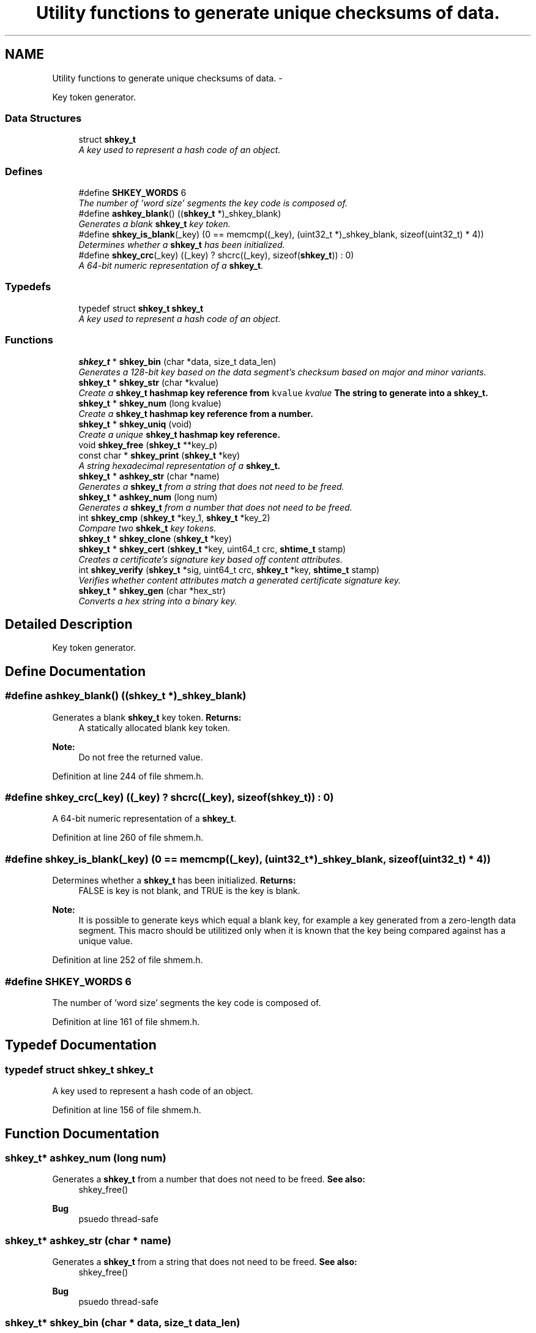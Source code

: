 .TH "Utility functions to generate unique checksums of data." 3 "20 Nov 2014" "Version 2.16" "libshare" \" -*- nroff -*-
.ad l
.nh
.SH NAME
Utility functions to generate unique checksums of data. \- 
.PP
Key token generator.  

.SS "Data Structures"

.in +1c
.ti -1c
.RI "struct \fBshkey_t\fP"
.br
.RI "\fIA key used to represent a hash code of an object. \fP"
.in -1c
.SS "Defines"

.in +1c
.ti -1c
.RI "#define \fBSHKEY_WORDS\fP   6"
.br
.RI "\fIThe number of 'word size' segments the key code is composed of. \fP"
.ti -1c
.RI "#define \fBashkey_blank\fP()   ((\fBshkey_t\fP *)_shkey_blank)"
.br
.RI "\fIGenerates a blank \fBshkey_t\fP key token. \fP"
.ti -1c
.RI "#define \fBshkey_is_blank\fP(_key)   (0 == memcmp((_key), (uint32_t *)_shkey_blank, sizeof(uint32_t) * 4))"
.br
.RI "\fIDetermines whether a \fBshkey_t\fP has been initialized. \fP"
.ti -1c
.RI "#define \fBshkey_crc\fP(_key)   ((_key) ? shcrc((_key), sizeof(\fBshkey_t\fP)) : 0)"
.br
.RI "\fIA 64-bit numeric representation of a \fBshkey_t\fP. \fP"
.in -1c
.SS "Typedefs"

.in +1c
.ti -1c
.RI "typedef struct \fBshkey_t\fP \fBshkey_t\fP"
.br
.RI "\fIA key used to represent a hash code of an object. \fP"
.in -1c
.SS "Functions"

.in +1c
.ti -1c
.RI "\fBshkey_t\fP * \fBshkey_bin\fP (char *data, size_t data_len)"
.br
.RI "\fIGenerates a 128-bit key based on the data segment's checksum based on major and minor variants. \fP"
.ti -1c
.RI "\fBshkey_t\fP * \fBshkey_str\fP (char *kvalue)"
.br
.RI "\fICreate a \fC\fBshkey_t\fP\fP hashmap key reference from \fCkvalue\fP \fIkvalue\fP The string to generate into a \fC\fBshkey_t\fP\fP. \fP"
.ti -1c
.RI "\fBshkey_t\fP * \fBshkey_num\fP (long kvalue)"
.br
.RI "\fICreate a \fC\fBshkey_t\fP\fP hashmap key reference from a number. \fP"
.ti -1c
.RI "\fBshkey_t\fP * \fBshkey_uniq\fP (void)"
.br
.RI "\fICreate a unique \fC\fBshkey_t\fP\fP hashmap key reference. \fP"
.ti -1c
.RI "void \fBshkey_free\fP (\fBshkey_t\fP **key_p)"
.br
.ti -1c
.RI "const char * \fBshkey_print\fP (\fBshkey_t\fP *key)"
.br
.RI "\fIA string hexadecimal representation of a \fC\fBshkey_t\fP\fP. \fP"
.ti -1c
.RI "\fBshkey_t\fP * \fBashkey_str\fP (char *name)"
.br
.RI "\fIGenerates a \fBshkey_t\fP from a string that does not need to be freed. \fP"
.ti -1c
.RI "\fBshkey_t\fP * \fBashkey_num\fP (long num)"
.br
.RI "\fIGenerates a \fBshkey_t\fP from a number that does not need to be freed. \fP"
.ti -1c
.RI "int \fBshkey_cmp\fP (\fBshkey_t\fP *key_1, \fBshkey_t\fP *key_2)"
.br
.RI "\fICompare two \fBshkek_t\fP key tokens. \fP"
.ti -1c
.RI "\fBshkey_t\fP * \fBshkey_clone\fP (\fBshkey_t\fP *key)"
.br
.ti -1c
.RI "\fBshkey_t\fP * \fBshkey_cert\fP (\fBshkey_t\fP *key, uint64_t crc, \fBshtime_t\fP stamp)"
.br
.RI "\fICreates a certificate's signature key based off content attributes. \fP"
.ti -1c
.RI "int \fBshkey_verify\fP (\fBshkey_t\fP *sig, uint64_t crc, \fBshkey_t\fP *key, \fBshtime_t\fP stamp)"
.br
.RI "\fIVerifies whether content attributes match a generated certificate signature key. \fP"
.ti -1c
.RI "\fBshkey_t\fP * \fBshkey_gen\fP (char *hex_str)"
.br
.RI "\fIConverts a hex string into a binary key. \fP"
.in -1c
.SH "Detailed Description"
.PP 
Key token generator. 
.SH "Define Documentation"
.PP 
.SS "#define ashkey_blank()   ((\fBshkey_t\fP *)_shkey_blank)"
.PP
Generates a blank \fBshkey_t\fP key token. \fBReturns:\fP
.RS 4
A statically allocated blank key token. 
.RE
.PP
\fBNote:\fP
.RS 4
Do not free the returned value. 
.RE
.PP

.PP
Definition at line 244 of file shmem.h.
.SS "#define shkey_crc(_key)   ((_key) ? shcrc((_key), sizeof(\fBshkey_t\fP)) : 0)"
.PP
A 64-bit numeric representation of a \fBshkey_t\fP. 
.PP
Definition at line 260 of file shmem.h.
.SS "#define shkey_is_blank(_key)   (0 == memcmp((_key), (uint32_t *)_shkey_blank, sizeof(uint32_t) * 4))"
.PP
Determines whether a \fBshkey_t\fP has been initialized. \fBReturns:\fP
.RS 4
FALSE is key is not blank, and TRUE is the key is blank. 
.RE
.PP
\fBNote:\fP
.RS 4
It is possible to generate keys which equal a blank key, for example a key generated from a zero-length data segment. This macro should be utilitized only when it is known that the key being compared against has a unique value. 
.RE
.PP

.PP
Definition at line 252 of file shmem.h.
.SS "#define SHKEY_WORDS   6"
.PP
The number of 'word size' segments the key code is composed of. 
.PP
Definition at line 161 of file shmem.h.
.SH "Typedef Documentation"
.PP 
.SS "typedef struct \fBshkey_t\fP \fBshkey_t\fP"
.PP
A key used to represent a hash code of an object. 
.PP
Definition at line 156 of file shmem.h.
.SH "Function Documentation"
.PP 
.SS "\fBshkey_t\fP* ashkey_num (long num)"
.PP
Generates a \fBshkey_t\fP from a number that does not need to be freed. \fBSee also:\fP
.RS 4
shkey_free() 
.RE
.PP
\fBBug\fP
.RS 4
psuedo thread-safe 
.RE
.PP

.SS "\fBshkey_t\fP* ashkey_str (char * name)"
.PP
Generates a \fBshkey_t\fP from a string that does not need to be freed. \fBSee also:\fP
.RS 4
shkey_free() 
.RE
.PP
\fBBug\fP
.RS 4
psuedo thread-safe 
.RE
.PP

.SS "\fBshkey_t\fP* shkey_bin (char * data, size_t data_len)"
.PP
Generates a 128-bit key based on the data segment's checksum based on major and minor variants. 
.PP
\fBExamples: \fP
.in +1c
\fBshkeystore.c\fP.
.SS "\fBshkey_t\fP* shkey_cert (\fBshkey_t\fP * key, uint64_t crc, \fBshtime_t\fP stamp)"
.PP
Creates a certificate's signature key based off content attributes. 
.SS "int shkey_cmp (\fBshkey_t\fP * key_1, \fBshkey_t\fP * key_2)"
.PP
Compare two \fBshkek_t\fP key tokens. \fBReturns:\fP
.RS 4
A zero is both keys are identical and a -1 if the keys are unique. 
.RE
.PP

.SS "\fBshkey_t\fP* shkey_gen (char * hex_str)"
.PP
Converts a hex string into a binary key. 
.SS "\fBshkey_t\fP* shkey_num (long kvalue)"
.PP
Create a \fC\fBshkey_t\fP\fP hashmap key reference from a number. \fIkvalue\fP The number to generate into a \fC\fBshkey_t\fP\fP 
.PP
\fBReturns:\fP
.RS 4
A statically allocated version of  
.RE
.PP

.SS "const char* shkey_print (\fBshkey_t\fP * key)"
.PP
A string hexadecimal representation of a \fC\fBshkey_t\fP\fP. \fBNote:\fP
.RS 4
The string returned will be 32 characters long. 
.RE
.PP
\fBSee also:\fP
.RS 4
\fBshkey_t\fP 
.RE
.PP

.PP
\fBExamples: \fP
.in +1c
\fBshkeystore.c\fP.
.SS "\fBshkey_t\fP* shkey_str (char * kvalue)"
.PP
Create a \fC\fBshkey_t\fP\fP hashmap key reference from \fCkvalue\fP \fIkvalue\fP The string to generate into a \fC\fBshkey_t\fP\fP. \fBReturns:\fP
.RS 4
A \fC\fBshkey_t\fP\fP referencing a kvalue 
.RE
.PP

.PP
\fBExamples: \fP
.in +1c
\fBshkeystore.c\fP.
.SS "\fBshkey_t\fP* shkey_uniq (void)"
.PP
Create a unique \fC\fBshkey_t\fP\fP hashmap key reference. \fBReturns:\fP
.RS 4
A \fC\fBshkey_t\fP\fP containing a unique key value. 
.RE
.PP

.SS "int shkey_verify (\fBshkey_t\fP * sig, uint64_t crc, \fBshkey_t\fP * key, \fBshtime_t\fP stamp)"
.PP
Verifies whether content attributes match a generated certificate signature key. 
.SH "Author"
.PP 
Generated automatically by Doxygen for libshare from the source code.

